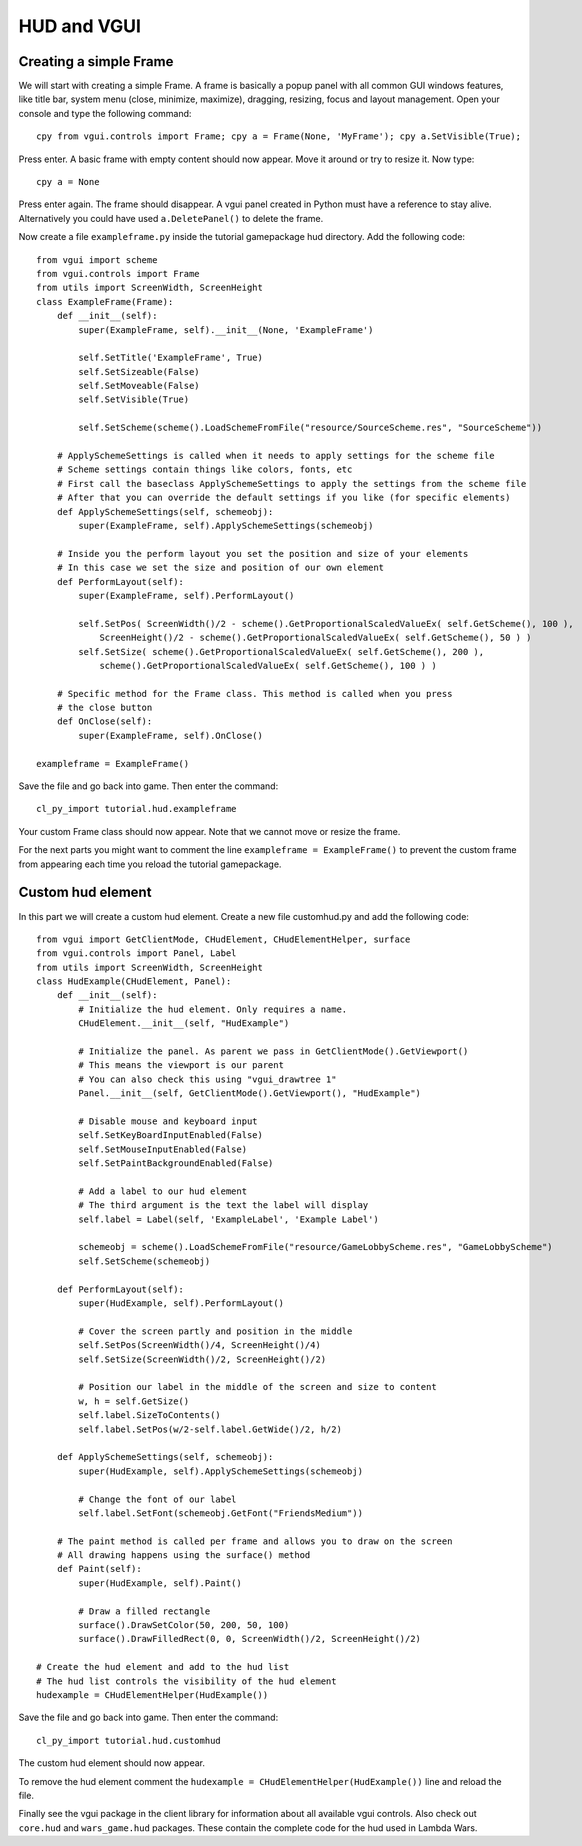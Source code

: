 .. _tut-hud:

**********************************
HUD and VGUI
**********************************


Creating a simple Frame
============================
We will start with creating a simple Frame. A frame is basically a popup panel 
with all common GUI windows features, like title bar, system menu (close, 
minimize, maximize), dragging, resizing, focus and layout management.
Open your console and type the following command::

    cpy from vgui.controls import Frame; cpy a = Frame(None, 'MyFrame'); cpy a.SetVisible(True);

Press enter. A basic frame with empty content should now appear. Move it around 
or try to resize it. Now type::

    cpy a = None

Press enter again. The frame should disappear. A vgui panel created in Python must
have a reference to stay alive. Alternatively you could have used ``a.DeletePanel()``
to delete the frame.

Now create a file ``exampleframe.py`` inside the tutorial gamepackage hud directory.
Add the following code::

    from vgui import scheme
    from vgui.controls import Frame
    from utils import ScreenWidth, ScreenHeight
    class ExampleFrame(Frame):
        def __init__(self):
            super(ExampleFrame, self).__init__(None, 'ExampleFrame')

            self.SetTitle('ExampleFrame', True)
            self.SetSizeable(False)
            self.SetMoveable(False)
            self.SetVisible(True)
            
            self.SetScheme(scheme().LoadSchemeFromFile("resource/SourceScheme.res", "SourceScheme"))
        
        # ApplySchemeSettings is called when it needs to apply settings for the scheme file
        # Scheme settings contain things like colors, fonts, etc
        # First call the baseclass ApplySchemeSettings to apply the settings from the scheme file
        # After that you can override the default settings if you like (for specific elements)
        def ApplySchemeSettings(self, schemeobj):
            super(ExampleFrame, self).ApplySchemeSettings(schemeobj)
            
        # Inside you the perform layout you set the position and size of your elements
        # In this case we set the size and position of our own element
        def PerformLayout(self):
            super(ExampleFrame, self).PerformLayout()
            
            self.SetPos( ScreenWidth()/2 - scheme().GetProportionalScaledValueEx( self.GetScheme(), 100 ),
                ScreenHeight()/2 - scheme().GetProportionalScaledValueEx( self.GetScheme(), 50 ) )
            self.SetSize( scheme().GetProportionalScaledValueEx( self.GetScheme(), 200 ),
                scheme().GetProportionalScaledValueEx( self.GetScheme(), 100 ) )

        # Specific method for the Frame class. This method is called when you press
        # the close button
        def OnClose(self):
            super(ExampleFrame, self).OnClose()
            
    exampleframe = ExampleFrame()
    
Save the file and go back into game. Then enter the command::

    cl_py_import tutorial.hud.exampleframe
    
Your custom Frame class should now appear. Note that we cannot move or resize the frame.

.. image:: hud_customframe.jpg
   :height: 270px
   :width: 480 px
   :align: center

For the next parts you might want to comment the line ``exampleframe = ExampleFrame()`` 
to prevent the custom frame from appearing each time you reload the tutorial gamepackage.

Custom hud element
============================
In this part we will create a custom hud element.
Create a new file customhud.py and add the following code::

    from vgui import GetClientMode, CHudElement, CHudElementHelper, surface
    from vgui.controls import Panel, Label
    from utils import ScreenWidth, ScreenHeight
    class HudExample(CHudElement, Panel):
        def __init__(self):
            # Initialize the hud element. Only requires a name.
            CHudElement.__init__(self, "HudExample")
            
            # Initialize the panel. As parent we pass in GetClientMode().GetViewport()
            # This means the viewport is our parent
            # You can also check this using "vgui_drawtree 1"
            Panel.__init__(self, GetClientMode().GetViewport(), "HudExample")

            # Disable mouse and keyboard input
            self.SetKeyBoardInputEnabled(False)
            self.SetMouseInputEnabled(False)
            self.SetPaintBackgroundEnabled(False)
            
            # Add a label to our hud element
            # The third argument is the text the label will display
            self.label = Label(self, 'ExampleLabel', 'Example Label')
            
            schemeobj = scheme().LoadSchemeFromFile("resource/GameLobbyScheme.res", "GameLobbyScheme")
            self.SetScheme(schemeobj)
            
        def PerformLayout(self):
            super(HudExample, self).PerformLayout()
            
            # Cover the screen partly and position in the middle
            self.SetPos(ScreenWidth()/4, ScreenHeight()/4)
            self.SetSize(ScreenWidth()/2, ScreenHeight()/2)
            
            # Position our label in the middle of the screen and size to content
            w, h = self.GetSize()
            self.label.SizeToContents()
            self.label.SetPos(w/2-self.label.GetWide()/2, h/2)
            
        def ApplySchemeSettings(self, schemeobj):
            super(HudExample, self).ApplySchemeSettings(schemeobj)
            
            # Change the font of our label
            self.label.SetFont(schemeobj.GetFont("FriendsMedium"))

        # The paint method is called per frame and allows you to draw on the screen
        # All drawing happens using the surface() method
        def Paint(self):
            super(HudExample, self).Paint()
            
            # Draw a filled rectangle
            surface().DrawSetColor(50, 200, 50, 100)
            surface().DrawFilledRect(0, 0, ScreenWidth()/2, ScreenHeight()/2)
                    
    # Create the hud element and add to the hud list
    # The hud list controls the visibility of the hud element
    hudexample = CHudElementHelper(HudExample())
    
Save the file and go back into game. Then enter the command::

    cl_py_import tutorial.hud.customhud
    
The custom hud element should now appear.

.. image:: hud_customhud.jpg
   :height: 270px
   :width: 480 px
   :align: center

To remove the hud element comment the ``hudexample = CHudElementHelper(HudExample())`` line
and reload the file.

Finally see the vgui package in the client library for information about all available vgui controls.
Also check out ``core.hud`` and ``wars_game.hud`` packages. These contain the complete code for 
the hud used in Lambda Wars.


